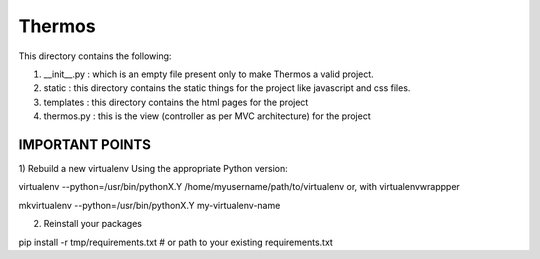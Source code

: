 *********************************************************************************************
                                       Thermos
*********************************************************************************************


This directory contains the following:  
  
1. __init__.py : which is an empty file present only to make Thermos a valid project.  
  
2. static : this directory contains the static things for the project like javascript and css files.  
  
3. templates : this directory contains the html pages for the project  
  
4. thermos.py : this is the view (controller as per MVC architecture) for the project  
  
------------------------------------------------------------------------------------------------  
                                IMPORTANT POINTS  
------------------------------------------------------------------------------------------------  
1) Rebuild a new virtualenv  
Using the appropriate Python version:  
  
virtualenv --python=/usr/bin/pythonX.Y /home/myusername/path/to/virtualenv
or, with virtualenvwrappper  
  
mkvirtualenv --python=/usr/bin/pythonX.Y my-virtualenv-name  
  
2) Reinstall your packages  
  
pip install -r tmp/requirements.txt  # or path to your existing requirements.txt  
